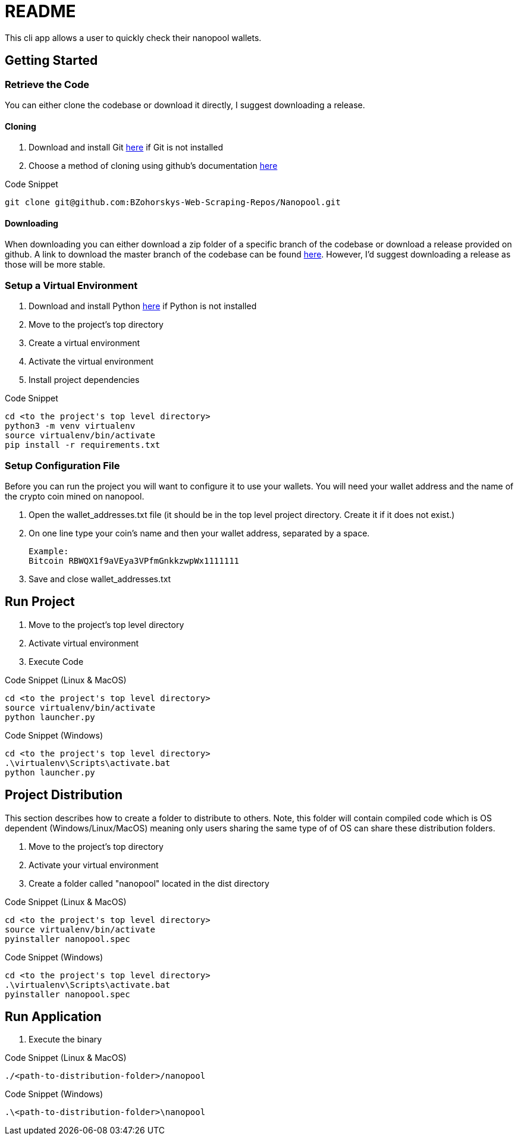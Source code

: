 = README

This cli app allows a user to quickly check their nanopool wallets.

== Getting Started

=== Retrieve the Code

You can either clone the codebase or download it directly, I suggest downloading a release.

==== Cloning

. Download and install Git link:https://git-scm.com/downloads[here] if Git is not installed
. Choose a method of cloning using github's documentation link:https://docs.github.com/en/get-started/getting-started-with-git/about-remote-repositories#cloning-with-https-urls[here]

.Code Snippet
[source]
----
git clone git@github.com:BZohorskys-Web-Scraping-Repos/Nanopool.git
----

==== Downloading

When downloading you can either download a zip folder of a specific branch of the codebase or download a release provided on github. A link to download the master branch of the codebase can be found link:https://github.com/BZohorskys-Web-Scraping-Repos/Nanopool/archive/refs/heads/master.zip[here]. However, I'd suggest downloading a release as those will be more stable. 

=== Setup a Virtual Environment

. Download and install Python link:https://www.python.org/downloads/[here] if Python is not installed
. Move to the project's top directory
. Create a virtual environment
. Activate the virtual environment
. Install project dependencies

.Code Snippet
[source]
----
cd <to the project's top level directory>
python3 -m venv virtualenv
source virtualenv/bin/activate
pip install -r requirements.txt
----

=== Setup Configuration File

Before you can run the project you will want to configure it to use your wallets. You will need your wallet address and the name of the crypto coin mined on nanopool.

. Open the wallet_addresses.txt file (it should be in the top level project directory. Create it if it does not exist.)
. On one line type your coin's name and then your wallet address, separated by a space.

    Example:
    Bitcoin RBWQX1f9aVEya3VPfmGnkkzwpWx1111111

. Save and close wallet_addresses.txt

== Run Project

. Move to the project's top level directory
. Activate virtual environment
. Execute Code

.Code Snippet (Linux & MacOS)
[source]
----
cd <to the project's top level directory>
source virtualenv/bin/activate
python launcher.py
----

.Code Snippet (Windows)
[source]
----
cd <to the project's top level directory>
.\virtualenv\Scripts\activate.bat
python launcher.py
----

== Project Distribution

This section describes how to create a folder to distribute to others. Note, this folder will contain compiled code which is OS dependent (Windows/Linux/MacOS) meaning only users sharing the same type of of OS can share these distribution folders.

. Move to the project's top directory
. Activate your virtual environment
. Create a folder called "nanopool" located in the dist directory


.Code Snippet (Linux & MacOS)
[source]
----
cd <to the project's top level directory>
source virtualenv/bin/activate
pyinstaller nanopool.spec
----

.Code Snippet (Windows)
[source]
----
cd <to the project's top level directory>
.\virtualenv\Scripts\activate.bat
pyinstaller nanopool.spec
----

== Run Application

. Execute the binary 

.Code Snippet (Linux & MacOS)
[source]
----
./<path-to-distribution-folder>/nanopool
----

.Code Snippet (Windows)
[source]
----
.\<path-to-distribution-folder>\nanopool
----

